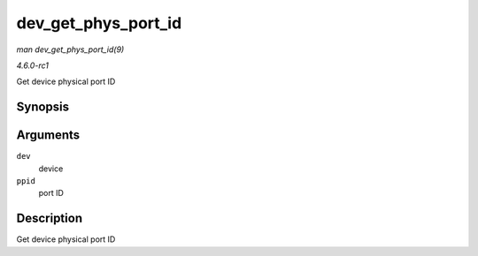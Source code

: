 
.. _API-dev-get-phys-port-id:

====================
dev_get_phys_port_id
====================

*man dev_get_phys_port_id(9)*

*4.6.0-rc1*

Get device physical port ID


Synopsis
========

.. c:function:: int dev_get_phys_port_id( struct net_device * dev, struct netdev_phys_item_id * ppid )

Arguments
=========

``dev``
    device

``ppid``
    port ID


Description
===========

Get device physical port ID
